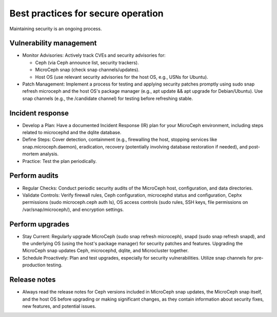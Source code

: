 ===================================
Best practices for secure operation
===================================

Maintaining security is an ongoing process.

Vulnerability management
------------------------

* Monitor Advisories: Actively track CVEs and security advisories for:  

  * Ceph (via Ceph announce list, security trackers).  
  * MicroCeph snap (check snap channels/updates).  
  * Host OS (use relevant security advisories for the host OS, e.g., USNs for Ubuntu).  

* Patch Management: Implement a process for testing and applying security patches promptly
  using sudo snap refresh microceph and the host OS's package manager
  (e.g., apt update && apt upgrade for Debian/Ubuntu). Use snap channels
  (e.g., the /candidate channel) for testing before refreshing stable.

Incident response
-----------------

* Develop a Plan: Have a documented Incident Response (IR) plan for your
  MicroCeph environment, including steps related to microcephd and the dqlite database.  
* Define Steps: Cover detection, containment (e.g., firewalling the host,
  stopping services like snap.microceph.daemon), eradication, recovery
  (potentially involving database restoration if needed), and post-mortem analysis.  
* Practice: Test the plan periodically.

Perform audits
--------------

* Regular Checks: Conduct periodic security audits of the MicroCeph host, configuration,
  and data directories.  
* Validate Controls: Verify firewall rules, Ceph configuration, microcephd status and
  configuration, Cephx permissions (sudo microceph.ceph auth ls), OS access controls
  (sudo rules, SSH keys, file permissions on /var/snap/microceph/), and encryption settings.

Perform upgrades
----------------

* Stay Current: Regularly upgrade MicroCeph (sudo snap refresh microceph), snapd
  (sudo snap refresh snapd), and the underlying OS (using the host's package manager) for
  security patches and features. Upgrading the MicroCeph snap updates Ceph, microcephd,
  dqlite, and Microcluster together.  
* Schedule Proactively: Plan and test upgrades, especially for security vulnerabilities.
  Utilize snap channels for pre-production testing.

Release notes
-------------

* Always read the release notes for Ceph versions included in MicroCeph snap updates,
  the MicroCeph snap itself, and the host OS before upgrading or making significant changes,
  as they contain information about security fixes, new features, and potential issues.
